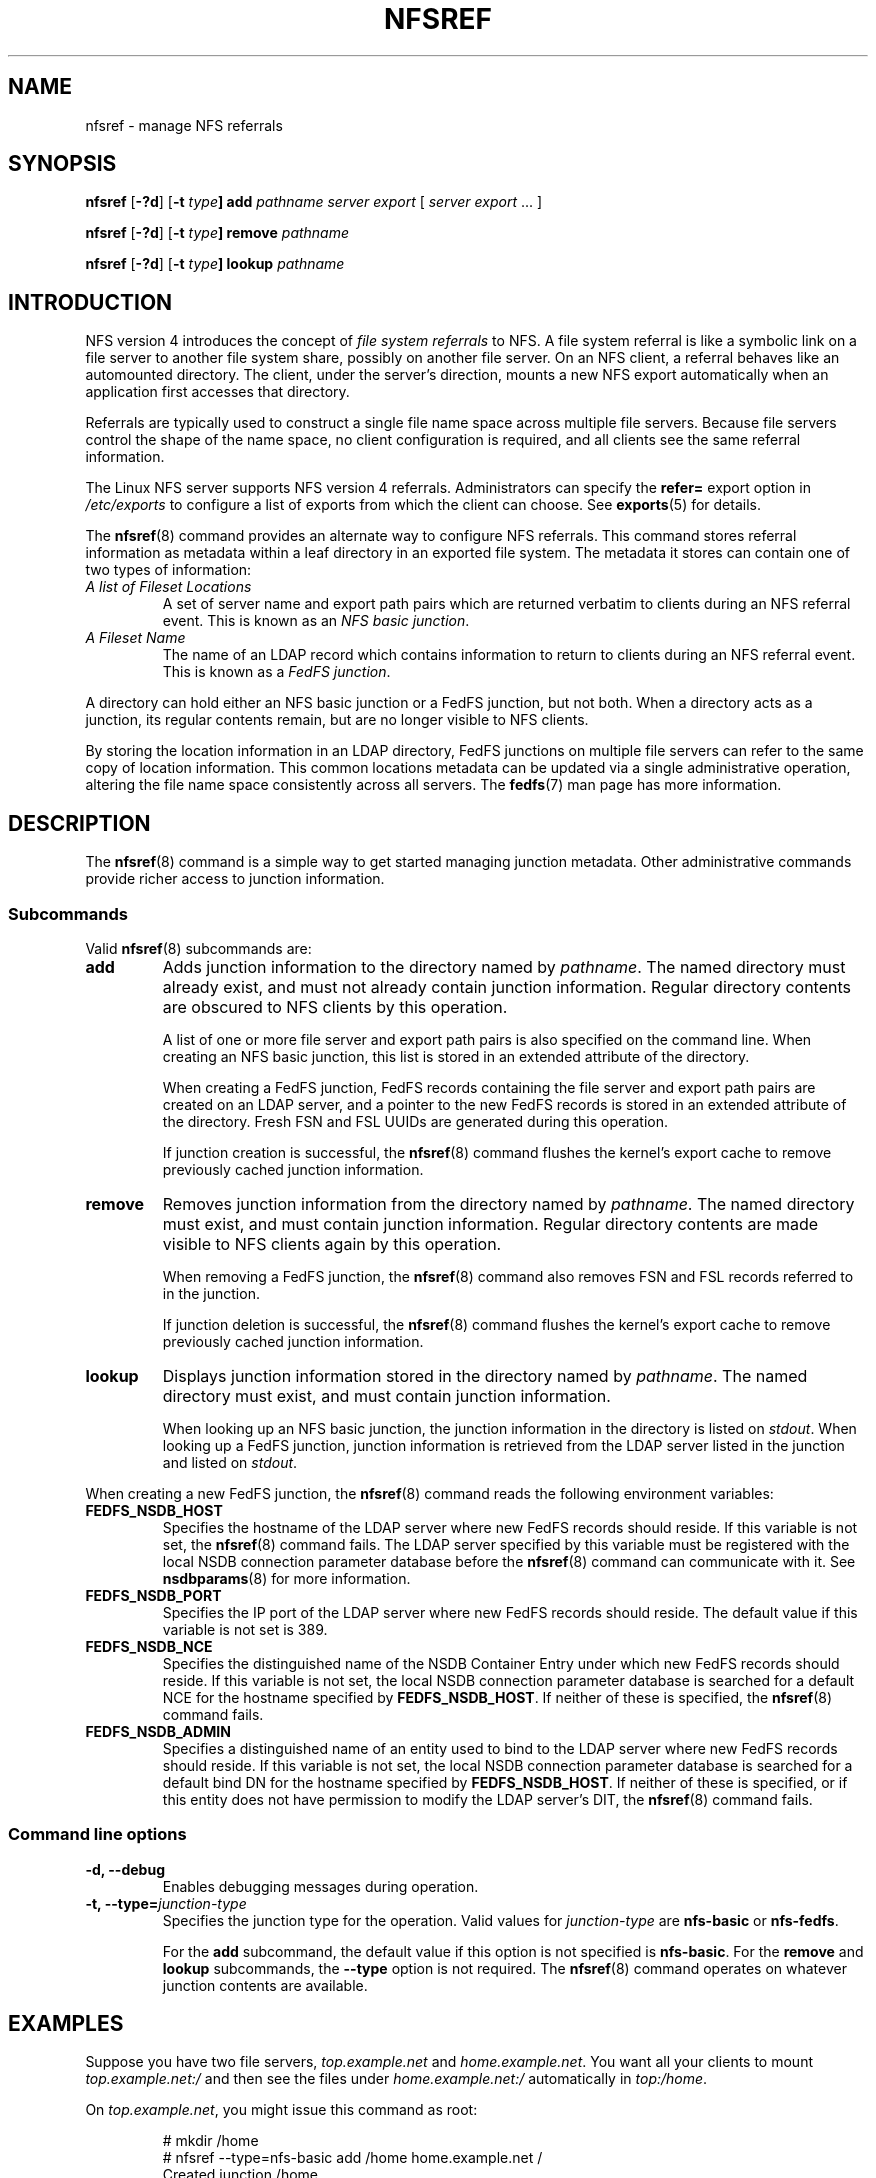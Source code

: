 .\"@(#)nfsref.8"
.\"
.\" @file doc/man/nfsref.8
.\" @brief man page for nfsref command
.\"

.\"
.\" Copyright 2011 Oracle.  All rights reserved.
.\"
.\" This file is part of fedfs-utils.
.\"
.\" fedfs-utils is free software; you can redistribute it and/or modify
.\" it under the terms of the GNU General Public License version 2.0 as
.\" published by the Free Software Foundation.
.\"
.\" fedfs-utils is distributed in the hope that it will be useful, but
.\" WITHOUT ANY WARRANTY; without even the implied warranty of
.\" MERCHANTABILITY or FITNESS FOR A PARTICULAR PURPOSE.  See the
.\" GNU General Public License version 2.0 for more details.
.\"
.\" You should have received a copy of the GNU General Public License
.\" version 2.0 along with fedfs-utils.  If not, see:
.\"
.\"	http://www.gnu.org/licenses/old-licenses/gpl-2.0.txt
.\"
.TH NFSREF 8 "@publication-date@"
.SH NAME
nfsref \- manage NFS referrals
.SH SYNOPSIS
.B nfsref
.RB [ \-?d ]
.RB [ \-t
.IB type ]
.B add
.I pathname server export
.RI [ " server"
.IR export " ... ]"
.P
.B nfsref
.RB [ \-?d ]
.RB [ \-t
.IB type ]
.B remove
.I pathname
.P
.B nfsref
.RB [ \-?d ]
.RB [ \-t
.IB type ]
.B lookup
.I pathname
.SH INTRODUCTION
NFS version 4 introduces the concept of
.I file system referrals
to NFS.
A file system referral is like a symbolic link on a file server
to another file system share, possibly on another file server.
On an NFS client, a referral behaves like an automounted directory.
The client, under the server's direction, mounts a new NFS export
automatically when an application first accesses that directory.
.P
Referrals are typically used to construct a single file name space
across multiple file servers.
Because file servers control the shape of the name space,
no client configuration is required,
and all clients see the same referral information.
.P
The Linux NFS server supports NFS version 4 referrals.
Administrators can specify the
.B refer=
export option in
.I /etc/exports
to configure a list of exports from which the client can choose.
See
.BR exports (5)
for details.
.P
The
.BR nfsref (8)
command provides an alternate way to configure NFS referrals.
This command stores referral information
as metadata within a leaf directory in an exported file system.
The metadata it stores can contain one of two types of information:
.IP "\fIA list of Fileset Locations\fP"
A set of server name and export path pairs which are returned
verbatim to clients during an NFS referral event.
This is known as an
.IR "NFS basic junction" .
.IP "\fIA Fileset Name\fP"
The name of an LDAP record which contains information to return
to clients during an NFS referral event.
This is known as a
.IR "FedFS junction" .
.P
A directory can hold either an NFS basic junction or a FedFS junction,
but not both.
When a directory acts as a junction, its regular contents remain,
but are no longer visible to NFS clients.
.P
By storing the location information in an LDAP directory,
FedFS junctions on multiple file servers can refer to
the same copy of location information.
This common locations metadata can be updated
via a single administrative operation,
altering the file name space consistently across all servers.
The
.BR fedfs (7)
man page has more information.
.SH DESCRIPTION
The
.BR nfsref (8)
command is a simple way to get started managing junction metadata.
Other administrative commands provide richer access to junction information.
.SS Subcommands
Valid
.BR nfsref (8)
subcommands are:
.IP "\fBadd\fP"
Adds junction information to the directory named by
.IR pathname .
The named directory must already exist,
and must not already contain junction information.
Regular directory contents are obscured to NFS clients by this operation.
.IP
A list of one or more file server and export path pairs
is also specified on the command line.
When creating an NFS basic junction, this list is
stored in an extended attribute of the directory.
.IP
When creating a FedFS junction, FedFS records containing the
file server and export path pairs are created on an LDAP server,
and a pointer to the new FedFS records is
stored in an extended attribute of the directory.
Fresh FSN and FSL UUIDs are generated during this operation.
.IP
If junction creation is successful, the
.BR nfsref (8)
command flushes the kernel's export cache
to remove previously cached junction information.
.IP "\fBremove\fP"
Removes junction information from the directory named by
.IR pathname .
The named directory must exist,
and must contain junction information.
Regular directory contents are made visible to NFS clients again by this operation.
.IP
When removing a FedFS junction, the
.BR nfsref (8)
command also removes FSN and FSL records referred to in the junction.
.IP
If junction deletion is successful, the
.BR nfsref (8)
command flushes the kernel's export cache
to remove previously cached junction information.
.IP "\fBlookup\fP"
Displays junction information stored in the directory named by
.IR pathname .
The named directory must exist,
and must contain junction information.
.IP
When looking up an NFS basic junction, the junction information
in the directory is listed on
.IR stdout .
When looking up a FedFS junction, junction information is
retrieved from the LDAP server listed in the junction
and listed on
.IR stdout .
.P
When creating a new FedFS junction, the
.BR nfsref (8)
command reads the following environment variables:
.IP "\fBFEDFS_NSDB_HOST\fP"
Specifies the hostname of the LDAP server where new FedFS records
should reside.  If this variable is not set, the
.BR nfsref (8)
command fails.
The LDAP server specified by this variable
must be registered with the local NSDB connection
parameter database before the
.BR nfsref (8)
command can communicate with it.  See
.BR nsdbparams (8)
for more information.
.IP "\fBFEDFS_NSDB_PORT\fP"
Specifies the IP port of the LDAP server where new FedFS records
should reside.  The default value if this variable is not set is 389.
.IP "\fBFEDFS_NSDB_NCE\fP"
Specifies the distinguished name of the NSDB Container Entry
under which new FedFS records should reside.
If this variable is not set, the local NSDB connection parameter
database is searched for a default NCE for the hostname specified by
.BR FEDFS_NSDB_HOST .
If neither of these is specified, the
.BR nfsref (8)
command fails.
.IP "\fBFEDFS_NSDB_ADMIN\fP"
Specifies a distinguished name of an entity used to bind
to the LDAP server where new FedFS records should reside.
If this variable is not set, the local NSDB connection parameter
database is searched for a default bind DN for the hostname
specified by
.BR FEDFS_NSDB_HOST .
If neither of these is specified, or if this entity does not have
permission to modify the LDAP server's DIT, the
.BR nfsref (8)
command fails.
.SS Command line options
.IP "\fB\-d, \-\-debug"
Enables debugging messages during operation.
.IP "\fB\-t, \-\-type=\fIjunction-type\fP"
Specifies the junction type for the operation.  Valid values for
.I junction-type
are
.B nfs-basic
or
.BR nfs-fedfs .
.IP
For the
.B add
subcommand, the default value if this option is not specified is
.BR nfs-basic .
For the
.B remove
and
.B lookup
subcommands, the
.B \-\-type
option is not required.  The
.BR nfsref (8)
command operates on whatever junction contents are available.
.SH EXAMPLES
Suppose you have two file servers,
.I top.example.net
and
.IR home.example.net .
You want all your clients to mount
.I top.example.net:/
and then see the files under
.I home.example.net:/
automatically in
.IR top:/home .
.P
On
.IR top.example.net ,
you might issue this command as root:
.RS
.sp
# mkdir /home
.br
# nfsref --type=nfs-basic add /home home.example.net /
.br
Created junction /home.
.sp
.RE
.SH FILES
.TP
.I /etc/exports
NFS server export table
.SH "SEE ALSO"
.BR fedfs (7),
.BR nsdbparams (8),
.BR exports (5)
.sp
RFC 3530 for a description of NFS version 4 referrals
.sp
RFC 5716 for FedFS requirements and overview
.SH COLOPHON
This page is part of the fedfs-utils package.
A description of the project and information about reporting bugs
can be found at
.IR http://wiki.linux-nfs.org/wiki/index.php/FedFsUtilsProject .
.SH "AUTHOR"
Chuck Lever <chuck.lever@oracle.com>
